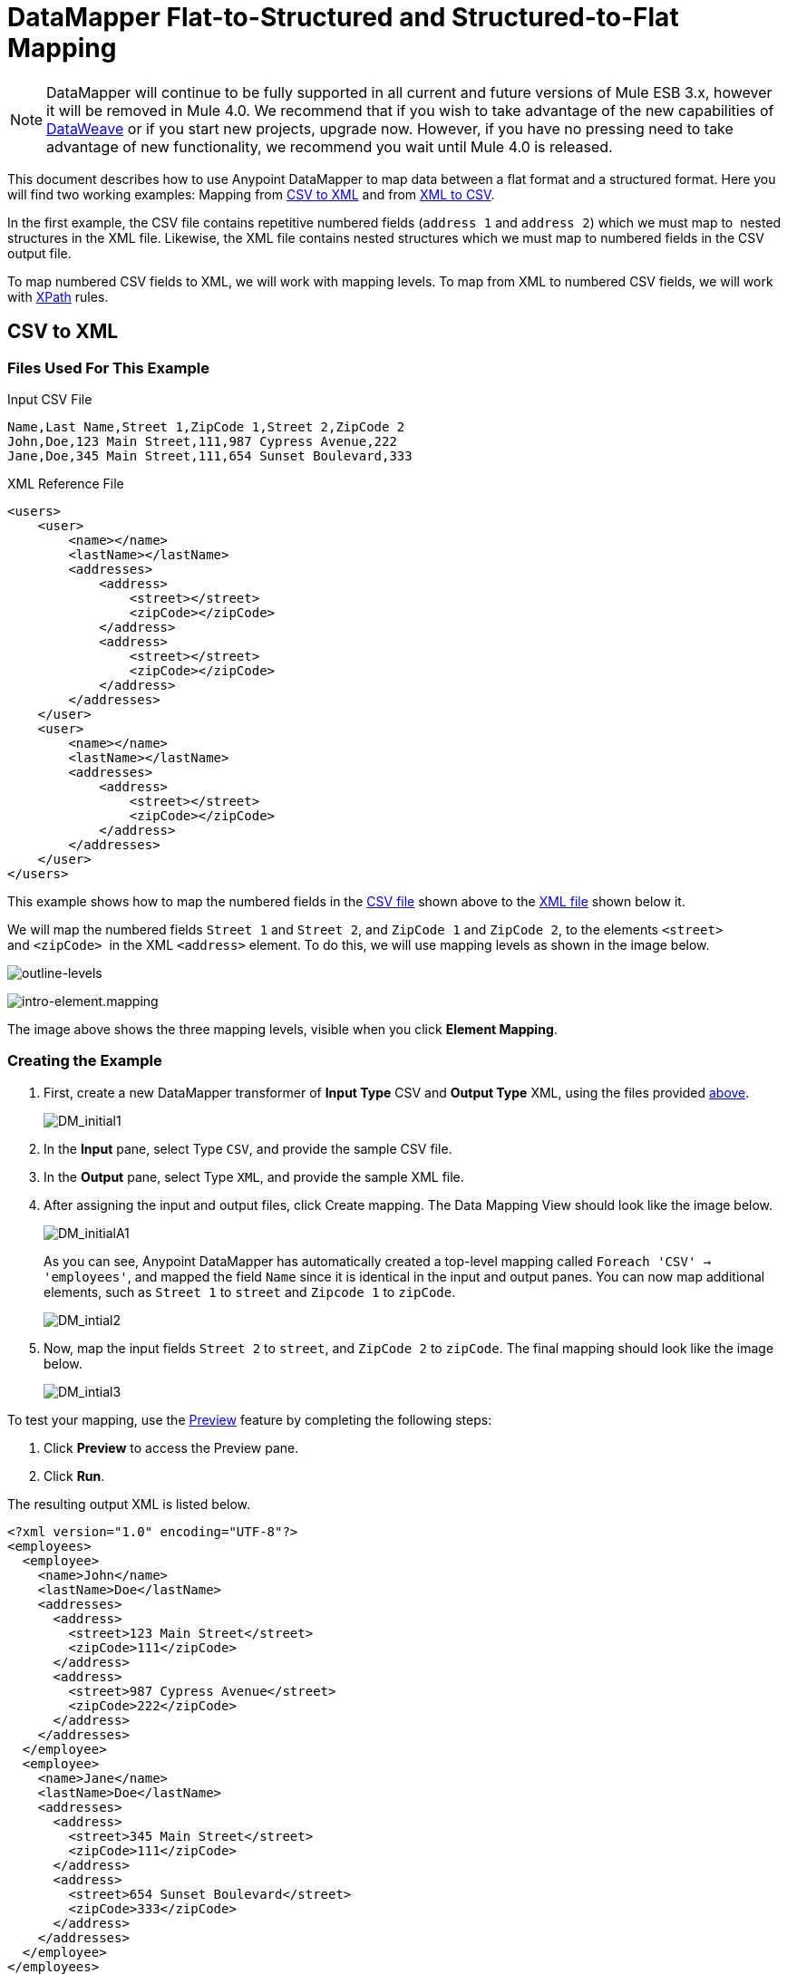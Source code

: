 = DataMapper Flat-to-Structured and Structured-to-Flat Mapping
:keywords: datamapper

[NOTE]
DataMapper will continue to be fully supported in all current and future versions of Mule ESB 3.x, however it will be removed in Mule 4.0. We recommend that if you wish to take advantage of the new capabilities of link:https://developer.mulesoft.com/docs/display/current/DataWeave[DataWeave] or if you start new projects, upgrade now. However, if you have no pressing need to take advantage of new functionality, we recommend you wait until Mule 4.0 is released.

This document describes how to use Anypoint DataMapper to map data between a flat format and a structured format. Here you will find two working examples: Mapping from link:#DataMapperFlat-to-StructuredandStructured-to-FlatMapping-CSVtoXML[CSV to XML] and from link:#DataMapperFlat-to-StructuredandStructured-to-FlatMapping-XMLtoCSV[XML to CSV].

In the first example, the CSV file contains repetitive numbered fields (`address 1` and `address 2`) which we must map to  nested structures in the XML file. Likewise, the XML file contains nested structures which we must map to numbered fields in the CSV output file.

To map numbered CSV fields to XML, we will work with mapping levels. To map from XML to numbered CSV fields, we will work with http://en.wikipedia.org/wiki/XPath[XPath] rules.

== CSV to XML

=== Files Used For This Example

.Input CSV File
[source]
----
Name,Last Name,Street 1,ZipCode 1,Street 2,ZipCode 2
John,Doe,123 Main Street,111,987 Cypress Avenue,222
Jane,Doe,345 Main Street,111,654 Sunset Boulevard,333
----

.XML Reference File
[source]
----
<users>
    <user>
        <name></name>
        <lastName></lastName>
        <addresses>
            <address>
                <street></street>
                <zipCode></zipCode>
            </address>
            <address>
                <street></street>
                <zipCode></zipCode>
            </address>
        </addresses>
    </user>
    <user>
        <name></name>
        <lastName></lastName>
        <addresses>
            <address>
                <street></street>
                <zipCode></zipCode>
            </address>           
        </addresses>
    </user>
</users>
----

This example shows how to map the numbered fields in the link:#DataMapperFlat-to-StructuredandStructured-to-FlatMapping-InputCSVFile[CSV file] shown above to the link:#DataMapperFlat-to-StructuredandStructured-to-FlatMapping-XMLReferenceFile[XML file] shown below it.

We will map the numbered fields `Street 1` and `Street 2`, and `ZipCode 1` and `ZipCode 2`, to the elements `<street>` and `<zipCode>`  in the XML `<address>` element. To do this, we will use mapping levels as shown in the image below.

image:outline-levels.png[outline-levels]

image:intro-element.mapping.png[intro-element.mapping]

The image above shows the three mapping levels, visible when you click *Element Mapping*.

=== Creating the Example

. First, create a new DataMapper transformer of *Input Type* CSV and *Output Type* XML, using the files provided link:#DataMapperFlat-to-StructuredandStructured-to-FlatMapping-FilesUsedforthisExample[above].
+
image:DM_initial1.png[DM_initial1]

. In the *Input* pane, select Type `CSV`, and provide the sample CSV file.

. In the *Output* pane, select Type `XML`, and provide the sample XML file.

. After assigning the input and output files, click Create mapping. The Data Mapping View should look like the image below.
+
image:DM_initialA1.png[DM_initialA1]
+
As you can see, Anypoint DataMapper has automatically created a top-level mapping called `Foreach 'CSV' -> 'employees'`, and mapped the field `Name` since it is identical in the input and output panes. You can now map additional elements, such as `Street 1` to `street` and `Zipcode 1` to `zipCode`.
+
image:DM_intial2.png[DM_intial2]

. Now, map the input fields `Street 2` to `street`, and `ZipCode 2` to `zipCode`. The final mapping should look like the image below.
+
image:DM_intial3.png[DM_intial3]

To test your mapping, use the link:/documentation/display/current/Previewing+DataMapper+Results+on+Sample+Data[Preview] feature by completing the following steps:

. Click *Preview* to access the Preview pane.

. Click *Run*.

The resulting output XML is listed below.

[source]
----
<?xml version="1.0" encoding="UTF-8"?>
<employees>
  <employee>
    <name>John</name>
    <lastName>Doe</lastName>
    <addresses>
      <address>
        <street>123 Main Street</street>
        <zipCode>111</zipCode>
      </address>
      <address>
        <street>987 Cypress Avenue</street>
        <zipCode>222</zipCode>
      </address>
    </addresses>
  </employee>
  <employee>
    <name>Jane</name>
    <lastName>Doe</lastName>
    <addresses>
      <address>
        <street>345 Main Street</street>
        <zipCode>111</zipCode>
      </address>
      <address>
        <street>654 Sunset Boulevard</street>
        <zipCode>333</zipCode>
      </address>
    </addresses>
  </employee>
</employees>
----

== XML to CSV

=== Files Used For This Example

.Input XML File
[source]
----
<employees>
    <employee>
        <name>John</name>
        <lastName>Doe</lastName>
        <addresses>
            <address>
                <street>123 Main Street</street>
                <zipCode>111</zipCode>
            </address>
            <address>
                <street>987 Cypress Avenue</street>
                <zipCode>222</zipCode>
            </address>
        </addresses>
    </employee>
    <employee>
        <name>Jane</name>
        <lastName>Doe</lastName>
        <addresses>
            <address>
                <street>345 Main Street</street>
                <zipCode>111</zipCode>
            </address>           
            <address>
                <street>654 Sunset Boulevard</street>
                <zipCode>333</zipCode>
            </address>           
        </addresses>
    </employee>
</employees>
----

.Example CSV File For Output

[source]
----
Name,Last Name,Street 1,ZipCode 1, Street 2, ZipCode 2
----

In order to map from XML to CSV we will use rules, which we define in DataMapper. These rules use the http://en.wikipedia.org/wiki/XPath[XPath] query language for obtaining nodes in an XML document.

Using XPath, the rules fetch the values of the XML elements that you want, and feed them to DataMapper. DataMapper maps the values to whatever output fields you define in the CSV output file.

image:diagram.png[diagram]

The image above shows how XPath retrieves values stored in XML structures. The XPath expression `/addresses/address[1]/street` retrieves the contents of the `street` element in the first `address` element of `addresses`.

=== Creating the Example

. First, create a new DataMapper transformer of *Input Type* XML and *Output Type* CSV, using the files provided link:#DataMapperFlat-to-StructuredandStructured-to-FlatMapping-FilesUsedforthisExample[above].
+
image:XML_initial1.png[XML_initial1]

. In the *Input* pane, select Type `XML`. Click *Generate schema from xml*, and provide the sample XML file.

. In the *Output* pane, select Type `CSV`, and provide the sample CSV file.

. After assigning the input and output files, click Create mapping. The Data Mapping View should look like the image below.
+
image:XML_initial2.png[XML_initial2]
+
As you can see, DataMapper has automatically created a top-level mapping called `Foreach 'employees' -> 'contacts'`. Because there are no top-level elements in the source XML document that populate rows in the output CSV document, this mapping is not needed, and in fact it will generate an extra row of output in the CSV if left in place.

. Delete this top-level mapping by clicking the image:remove.map.icon.png[remove.map.icon] icon. Then, create a new mapping by clicking the image:add.map.icon.png[add.map.icon] icon.

. Studio will display the *Add Mapping* window. Configure the window as outlined in the table below.

.. Window: *Add Mapping*
+
[width="100%",cols=",",options="header"]
|===
|Parameter |Value |Remarks |Configuration window image
|*Name* |`Employees` |Suggested value .3+|image:XMLaddmap1.png[XMLaddmap1]
|*Source* |`employee : employee` |Click `employee : employee` in the *Source* pane to select
|*Target* |`contacts` |Click `contacts` in the *Target* pane to select
|===
+
After creating the new mapping, the DataMapper view should look like the image below.
+
image:XML_initial3.png[XML_initial3]

As you can see, DataMapper mapped the top-level input element `employee : employee` to `contacts`, enabling you to map child elements between the two. DataMapper also mapped the field `Name`, because the name of this field is exactly the same in the input and output.

You now have to manually map the input field `lastName` to the output field `Last Name`. Click the input field, drag it to the output field, and release.

image:XMLmapping_3.png[XMLmapping_3]

To map the addresses in the input XML file to the output CSV fields `Street 1`, `Street 2`, etc., you need to create a rule for the input element `address : address`. To create the rule, right-click `address : address` in the Input pane, then select *Create Rule based on this element*.

image:create.rule.png[create.rule]

DataMapper will display the *Create a new xpath rule* window. Configure the window as outlined in the table below.

Window: *Create xpath rule*

[width="100%",cols=",",options="header"]
|===
|Parameter |Value |Remarks |Configuration window image
|*Name* |`Street1` |Suggested value .5+|image:configure.rule.1.png[configure.rule.1]
|*Type* |`string` |
|*Context* |`/employees/employee` |
|*XPath* |`/addresses/address[1]/street` |
|*Target Field* |`Street 1 : string` |
|===

After creating the rule, the DataMapper view should look like the image below.

image:XML_initial4.png[XML_initial4]

As you can see, DataMapper indicates that the rule `Street1` is in effect for mapping to the output field `Street 1`.

At this point, the output CSV file would be the following:

[source]
----
"John","Doe","123 Main Street","","",""
"Jane","Doe","345 Main Street","","",""
----

We have mapped the street of the first address of the first employee in the input XML file. We now have to create additional rules to map the remaining addresses and their child elements.

Following the procedure outlined above to create XPath rules, create additional rules for the `address : address` input element, using the values provided in the table below.

[width="60%",cols=",",options="header"]
|===
|Name (suggested) |Type |Context |XPath |Target field
|`zipCode1` |`string` |`/employee/employee` |`/addresses/address[1]/zipCode` |*ZipCode 1*
|`Street2` |`string` |`/employee/employee` |`/addresses/address[2]/street` |*Street 2*
|`zipCode2` |`string` |`/employee/employee` |`/addresses/address[2]/zipCode` |*ZipCode 2*
|===

Once you have created the rules, you have mapped all of the input elements to their corresponding output elements. The DataMapper view should look like the image below.

image:XML_initial5.png[XML_initial5]

To test your mapping, use the link:/documentation/display/current/Previewing+DataMapper+Results+on+Sample+Data[Preview] feature by completing the following steps:

. Click *Preview* to go to the Preview pane.

. In the *Input data* field, type the path of the input XML file you prepared for this example, or use the ellipsis (**...**) button to select the file.

. Click *Run*.

The resulting output CSV file should be the following:

[source]
----
"Name","Last Name","Street 1","ZipCode 1","Street 2","ZipCode 2"
"John","Doe","123 Main Street","111","987 Cypress Avenue","222"
"Jane","Doe","345 Main Street","111","654 Sunset Boulevard","333"
----

== See Also

* Read about using in-memory databases for flat-file integration in our http://blogs.mulesoft.org/using-in-memory-database-to-help-with-flat-file-integration/[MuleSoft Blog].
